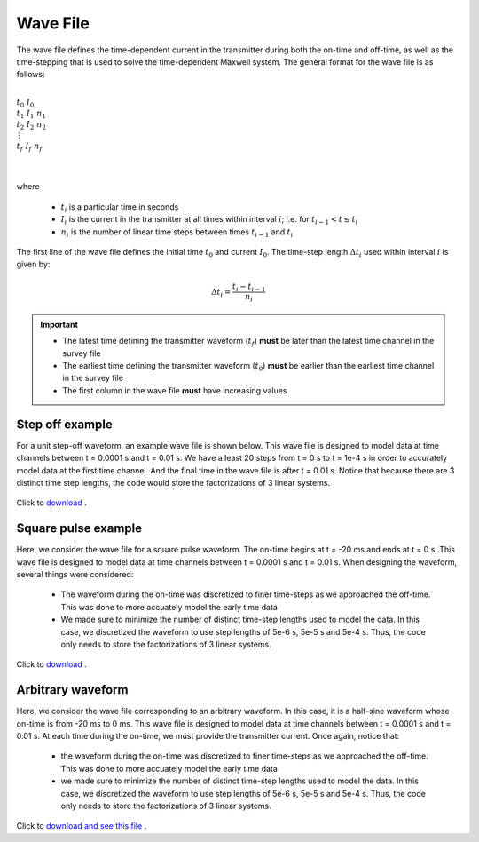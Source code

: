 .. _waveFile:

Wave File
=========

The wave file defines the time-dependent current in the transmitter during both the on-time and off-time, as well as the time-stepping that is used to solve the time-dependent Maxwell system. The general format for the wave file is as follows: 


|
| :math:`t_0 \;\;\; I_0`
| :math:`t_1 \;\;\; I_1 \;\;\; n_1`
| :math:`t_2 \;\;\; I_2 \;\;\; n_2`
| :math:`\;\;\;\;\;\;\, \vdots`
| :math:`t_f \;\;\; I_f \;\;\; n_f`
|
|

where

	- :math:`t_i` is a particular time in seconds
	- :math:`I_i` is the current in the transmitter at all times within interval :math:`i`; i.e. for :math:`t_{i-1} < t \leq t_i`
	- :math:`n_i` is the number of linear time steps between times :math:`t_{i-1}` and :math:`t_i`

The first line of the wave file defines the initial time :math:`t_0` and current :math:`I_0`. The time-step length :math:`\Delta t_i` used within interval :math:`i` is given by:

.. math::
	\Delta t_i = \frac{t_i- t_{i-1}}{n_i}


.. important::

	- The latest time defining the transmitter waveform (:math:`t_f`) **must** be later than the latest time channel in the survey file 
	- The earliest time defining the transmitter waveform (:math:`t_0`) **must** be earlier than the earliest time channel in the survey file
	- The first column in the wave file **must** have increasing values


Step off example
----------------

For a unit step-off waveform, an example wave file is shown below. This wave file is designed to model data at time channels between t = 0.0001 s and t = 0.01 s. We have a least 20 steps from t = 0 s to t = 1e-4 s in order to accurately model data at the first time channel. And the final time in the wave file is after t = 0.01 s. Notice that because there are 3 distinct time step lengths, the code would store the factorizations of 3 linear systems.


.. figure:: images/wave_stepoff.png
     :align: center
     :width: 500

     Click to `download <https://github.com/ubcgif/tdoctree/raw/tdoctree/assets/wave_examples/stepoff.txt>`__ . 


Square pulse example
--------------------

Here, we consider the wave file for a square pulse waveform. The on-time begins at t = -20 ms and ends at t = 0 s. This wave file is designed to model data at time channels between t = 0.0001 s and t = 0.01 s. When designing the waveform, several things were considered:

    - The waveform during the on-time was discretized to finer time-steps as we approached the off-time. This was done to more accuately model the early time data
    - We made sure to minimize the number of distinct time-step lengths used to model the data. In this case, we discretized the waveform to use step lengths of 5e-6 s, 5e-5 s and 5e-4 s. Thus, the code only needs to store the factorizations of 3 linear systems.


.. figure:: images/wave_square.png
     :align: center
     :width: 500

     Click to `download <https://github.com/ubcgif/tdoctree/raw/tdoctree/assets/wave_examples/square.txt>`__ .



Arbitrary waveform
------------------

Here, we consider the wave file corresponding to an arbitrary waveform. In this case, it is a half-sine waveform whose on-time is from -20 ms to 0 ms. This wave file is designed to model data at time channels between t = 0.0001 s and t = 0.01 s. At each time during the on-time, we must provide the transmitter current. Once again, notice that:

    - the waveform during the on-time was discretized to finer time-steps as we approached the off-time. This was done to more accuately model the early time data
    - we made sure to minimize the number of distinct time-step lengths used to model the data. In this case, we discretized the waveform to use step lengths of 5e-6 s, 5e-5 s and 5e-4 s. Thus, the code only needs to store the factorizations of 3 linear systems.

Click to `download and see this file <https://github.com/ubcgif/tdoctree/raw/tdoctree/assets/wave_examples/arbitrary.txt>`__ .


